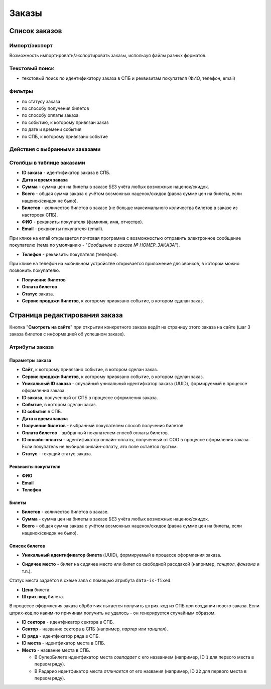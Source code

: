 .. _order:

Заказы
======

Список заказов
--------------

Импорт/экспорт
^^^^^^^^^^^^^^

Возможность импортировать/экспортировать заказы, используя файлы разных форматов.

Текстовый поиск
^^^^^^^^^^^^^^^

* текстовый поиск по идентификатору заказа в СПБ и реквизитам покупателя (ФИО, телефон, email)

Фильтры
^^^^^^^

* по статусу заказа
* по способу получения билетов
* по способу оплаты заказа
* по событию, к которому привязан заказ
* по дате и времени события
* по СПБ, к которому привязано событие

Действия с выбранными заказами
^^^^^^^^^^^^^^^^^^^^^^^^^^^^^^

.. only:: dev

  * удалить (только для суперадминистраторов)

Столбцы в таблице заказами
^^^^^^^^^^^^^^^^^^^^^^^^^^

* **ID заказа** - идентификатор заказа в СПБ.

* **Дата и время заказа**

* **Сумма** - сумма цен на билеты в заказе БЕЗ учёта любых возможных наценок/скидок.

* **Всего** - общая сумма заказа с учётом возможных наценок/скидок (равна сумме цен на билеты, если наценок/скидок не было).

* **Билетов** - количество билетов в заказе (не больше максимального количества билетов в заказе из настороек СПБ).

* **ФИО** - реквизиты покупателя (фамилия, имя, отчество).

* **Email** - реквизиты покупателя (email).

При клике на email открывается почтовая программа с возможностью отправить электронное сообщение покупателю (тема по умолчанию - "*Сообщение о заказе № НОМЕР_ЗАКАЗА*").

* **Телефон** - реквизиты покупателя (телефон).

При клике на телефон на мобильном устройстве открывается приложение для звонков, в котором можно позвонить покупателю.

* **Получение билетов**

* **Оплата билетов**

* **Статус** заказа.

* **Сервис продажи билетов**, к которому привязано событие, в котором сдалан заказ.

Страница редактирования заказа
------------------------------

Кнопка "**Смотреть на сайте**" при открытии конкретного заказа ведёт на страницу этого заказа на сайте (шаг 3 заказа билетов с информацией об успешном заказе).

Атрибуты заказа
^^^^^^^^^^^^^^^

################
Параметры заказа
################

* **Сайт**, к которому привязано событие, в котором сделан заказ.

* **Сервис продажи билетов**, к которому привязано событие, в котором сделан заказ.

* **Уникальный ID заказа** - случайный уникальный идентифкатор заказа (UUID), формируемый в процессе оформления заказа.

* **ID заказа**, полученный от СПБ в процессе оформления заказа.

* **Событие**, в котором сделан заказ.

* **ID события** в СПБ.

* **Дата и время заказа**

* **Получение билетов** - выбранный покупателем способ получения билетов.

* **Оплата билетов** - выбранный покупателем способ оплаты билетов.

* **ID онлайн-оплаты** - идентификатор онлайн-оплаты, полученный от СОО в процессе оформления заказа. Если покупатель не выбирал онлайн-оплату, это поле остаётся пустым.

* **Статус** - текущий статус заказа.

####################
Реквизиты покупателя
####################

* **ФИО**

* **Email**

* **Телефон**

######
Билеты
######

* **Билетов** - количество билетов в заказе.

* **Сумма** - сумма цен на билеты в заказе БЕЗ учёта любых возможных наценок/скидок.

* **Всего** - общая сумма заказа с учётом возможных наценок/скидок (равна сумме цен на билеты, если наценок/скидок не было).

##############
Список билетов
##############

* **Уникальный идентификатор билета** (UUID), формируемый в процессе оформления заказа.

.. * **ID билета**, используемый на этапе предварительного резерва.

* **Сидячее место** - билет на сидячее место или билет со свободной рассдакой (например, *танцпол*, *фанзона* и т.п.).

Статус места задаётся в схеме зала с помощью атрибута ``data-is-fixed``.

* **Цена** билета.

* **Штрих-код** билета.

В процессе оформления заказа обрботчик пытается получить штрих-код из СПБ при создании нового заказа. Если штрих-код по каким-то причинам получить не удалось - он генерируется случайным образом.

* **ID сектора** - идентфикатор сектора в СПБ.

* **Сектор** - название сектора в СПБ (например, *партер* или *танцпол*).

* **ID ряда** - идентфикатор ряда в СПБ.

* **ID места** - идентфикатор места в СПБ.

* **Место** - название места в СПБ.

  * В СуперБилете идентфикатор места *совпадает* с его названием (например, ID ``1`` для первого места в первом ряду).
  * В Радарио идентфикатор места *отличается* от его названия (например, ID ``22`` для первого места в первом ряду).
